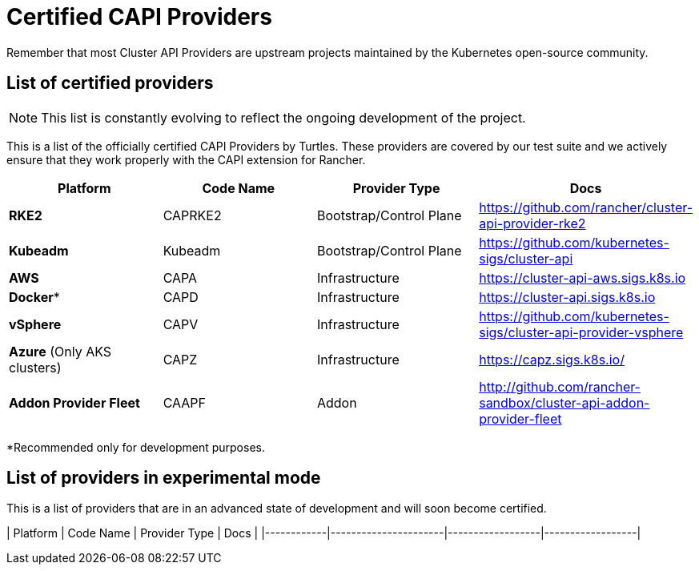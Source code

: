 = Certified CAPI Providers
:sidebar_position: 1

Remember that most Cluster API Providers are upstream projects maintained by the Kubernetes open-source community.

== List of certified providers

[NOTE]
====
This list is constantly evolving to reflect the ongoing development of the project.
====


This is a list of the officially certified CAPI Providers by Turtles. These providers are covered by our test suite and we actively ensure that they work properly with the CAPI extension for Rancher.

|===
| Platform | Code Name | Provider Type | Docs

| *RKE2*
| CAPRKE2
| Bootstrap/Control Plane
| https://github.com/rancher/cluster-api-provider-rke2

| *Kubeadm*
| Kubeadm
| Bootstrap/Control Plane
| https://github.com/kubernetes-sigs/cluster-api

| *AWS*
| CAPA
| Infrastructure
| https://cluster-api-aws.sigs.k8s.io

| *Docker**
| CAPD
| Infrastructure
| https://cluster-api.sigs.k8s.io

| *vSphere*
| CAPV
| Infrastructure
| https://github.com/kubernetes-sigs/cluster-api-provider-vsphere

| *Azure* (Only AKS clusters)
| CAPZ
| Infrastructure
| https://capz.sigs.k8s.io/

| *Addon Provider Fleet*
| CAAPF
| Addon
| http://github.com/rancher-sandbox/cluster-api-addon-provider-fleet
|===

*Recommended only for development purposes.

== List of providers in experimental mode

This is a list of providers that are in an advanced state of development and will soon become certified.

| Platform        | Code Name                      | Provider Type            | Docs                     |
|------------|----------------------|------------------|------------------|
